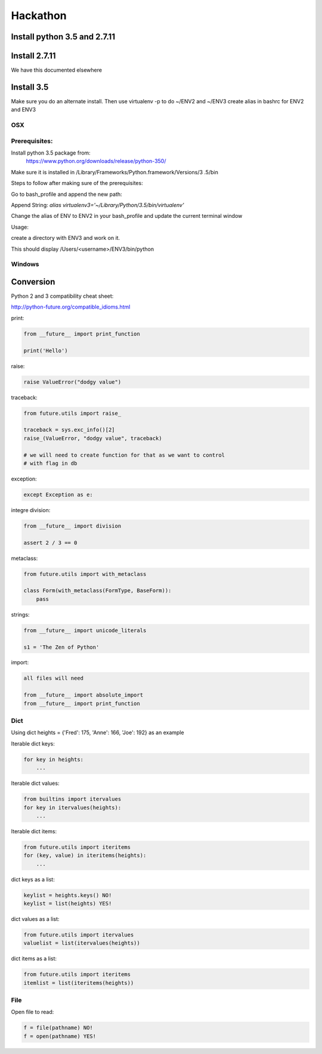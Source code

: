 Hackathon
==========


Install python 3.5 and 2.7.11
-----------------------------


Install 2.7.11
--------------

We have this documented elsewhere


Install 3.5
------------

Make sure you do an alternate install. Then use virtualenv -p to do ~/ENV2
and ~/ENV3
create alias in bashrc for ENV2 and ENV3

OSX
^^^^

Prerequisites:
^^^^^^^^^^^^^

Install python 3.5 package from:
    https://www.python.org/downloads/release/python-350/

Make sure it is installed in /Library/Frameworks/Python.framework/Versions/3
.5/bin


Steps to follow after making sure of the prerequisites:

.. prompt:: bash

  pip3.5 install --user virtualenv


Go to bash_profile and append the new path:


.. prompt:: bash

  vim ~/.bash_profile


Append String: `alias virtualenv3='~/Library/Python/3.5/bin/virtualenv'`

Change the alias of ENV to ENV2 in your bash_profile and update the current
terminal window

.. prompt:: bash

  source ~/.bash_profile


Usage:

create a directory with ENV3 and work on it.

.. prompt:: bash

  virtualenv3 ~/ENV3
  source ~/ENV3/bin/activate
  which python


This should display /Users/<username>/ENV3/bin/python


Windows
^^^^^^^^


Conversion
----------

Python 2 and 3 compatibility cheat sheet:

http://python-future.org/compatible_idioms.html


print:

.. code-block:: python

    from __future__ import print_function

    print('Hello')

raise:

.. code-block:: python

    raise ValueError("dodgy value")


traceback:

.. code-block:: python

    from future.utils import raise_

    traceback = sys.exc_info()[2]
    raise_(ValueError, "dodgy value", traceback)

    # we will need to create function for that as we want to control
    # with flag in db

exception:

.. code-block:: python

     except Exception as e:

integre division:

.. code-block:: python

    from __future__ import division

    assert 2 / 3 == 0

metaclass:

.. code-block:: python

    from future.utils import with_metaclass

    class Form(with_metaclass(FormType, BaseForm)):
        pass

strings:

.. code-block:: python

    from __future__ import unicode_literals

    s1 = 'The Zen of Python'

import:

.. code-block:: python

    all files will need

    from __future__ import absolute_import
    from __future__ import print_function


Dict
^^^^
Using dict heights = {'Fred': 175, 'Anne': 166, 'Joe': 192}
as an example

Iterable dict keys:

.. code-block:: python

    for key in heights:
        ...

Iterable dict values:

.. code-block:: python

    from builtins import itervalues
    for key in itervalues(heights):
        ...

Iterable dict items:

.. code-block:: python

    from future.utils import iteritems
    for (key, value) in iteritems(heights):
        ...

dict keys as a list:

.. code-block:: python

    keylist = heights.keys() NO!
    keylist = list(heights) YES!

dict values as a list:

.. code-block:: python

    from future.utils import itervalues
    valuelist = list(itervalues(heights))

dict items as a list:

.. code-block:: python

    from future.utils import iteritems
    itemlist = list(iteritems(heights))

File
^^^^
Open file to read:

.. code-block:: python

    f = file(pathname) NO!
    f = open(pathname) YES!
